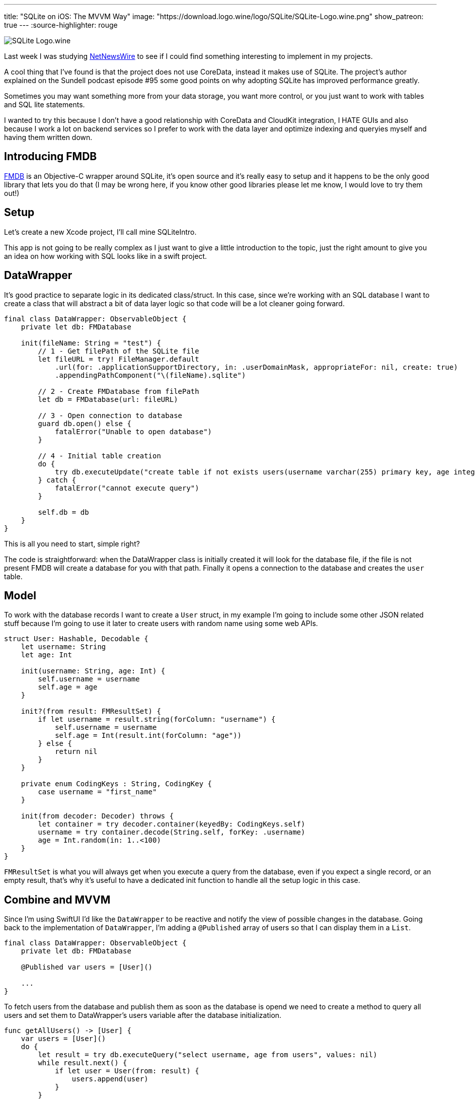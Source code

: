 ---
title: "SQLite on iOS: The MVVM Way"
image: "https://download.logo.wine/logo/SQLite/SQLite-Logo.wine.png"
show_patreon: true
---
:source-highlighter: rouge

image:https://download.logo.wine/logo/SQLite/SQLite-Logo.wine.png[align="center"]

Last week I was studying
https://github.com/Ranchero-Software/NetNewsWire[NetNewsWire]
to see if I could find something interesting
to implement in my projects.

A cool thing that I’ve found is that the project does not use CoreData,
instead it makes use of SQLite. The project’s author explained on the
Sundell podcast episode #95 some good points on why adopting SQLite has
improved performance greatly.

Sometimes you may want something more from your data storage, you want
more control, or you just want to work with tables and SQL lite statements.

I wanted to try this because I don't have a good relationship with CoreData
and CloudKit integration, I HATE GUIs and also because I work a lot on backend
services so I prefer to work with the data layer and optimize indexing and queryies
myself and having them written down.

== Introducing FMDB

https://github.com/ccgus/fmdb[FMDB] is an Objective-C wrapper around SQLite,
it's open source and it's really easy to setup and it happens to be the only
good library that lets you do that (I may be wrong here, if you know other
good libraries please let me know, I would love to try them out!)

== Setup

Let's create a new Xcode project, I'll call mine SQLiteIntro.

This app is not going to be really complex as I just want to give a
little introduction to the topic, just the right amount to give you an idea
on how working with SQL looks like in a swift project.

== DataWrapper

It's good practice to separate logic in its dedicated class/struct. In this case,
since we're working with an SQL database I want to create a class that will abstract
a bit of data layer logic so that code will be a lot cleaner going forward.

```swift
final class DataWrapper: ObservableObject {
    private let db: FMDatabase

    init(fileName: String = "test") {
        // 1 - Get filePath of the SQLite file
        let fileURL = try! FileManager.default
            .url(for: .applicationSupportDirectory, in: .userDomainMask, appropriateFor: nil, create: true)
            .appendingPathComponent("\(fileName).sqlite")

        // 2 - Create FMDatabase from filePath
        let db = FMDatabase(url: fileURL)

        // 3 - Open connection to database
        guard db.open() else {
            fatalError("Unable to open database")
        }

        // 4 - Initial table creation
        do {
            try db.executeUpdate("create table if not exists users(username varchar(255) primary key, age integer)", values: nil)
        } catch {
            fatalError("cannot execute query")
        }

        self.db = db
    }
}
```

This is all you need to start, simple right?

The code is straightforward: when the DataWrapper class is initially created it
will look for the database file, if the file is not present FMDB will create a
database for you with that path. Finally it opens a connection to the database
and creates the `user` table.

== Model

To work with the database records I want to create a `User` struct, in my
example I'm going to include some other JSON related stuff because I'm going to
use it later to create users with random name using some web APIs.

```swift
struct User: Hashable, Decodable {
    let username: String
    let age: Int

    init(username: String, age: Int) {
        self.username = username
        self.age = age
    }

    init?(from result: FMResultSet) {
        if let username = result.string(forColumn: "username") {
            self.username = username
            self.age = Int(result.int(forColumn: "age"))
        } else {
            return nil
        }
    }

    private enum CodingKeys : String, CodingKey {
        case username = "first_name"
    }

    init(from decoder: Decoder) throws {
        let container = try decoder.container(keyedBy: CodingKeys.self)
        username = try container.decode(String.self, forKey: .username)
        age = Int.random(in: 1..<100)
    }
}
```

`FMResultSet` is what you will always get when you execute a query from the
database, even if you expect a single record, or an empty result, that's why
it's useful to have a dedicated init function to handle all the setup logic in
this case.

== Combine and MVVM

Since I'm using SwiftUI I'd like the `DataWrapper` to be reactive and notify the
view of possible changes in the database. Going back to the implementation of
`DataWrapper`, I'm adding a `@Published` array of users so that I can display
them in a `List`.

```swift
final class DataWrapper: ObservableObject {
    private let db: FMDatabase

    @Published var users = [User]()

    ...
}
```

To fetch users from the database and publish them as soon as the database is
opend we need to create a method to query all users and set them to
DataWrapper's users variable after the database initialization.

```swift
func getAllUsers() -> [User] {
    var users = [User]()
    do {
        let result = try db.executeQuery("select username, age from users", values: nil)
        while result.next() {
            if let user = User(from: result) {
                users.append(user)
            }
        }
        return users
    } catch {
        return users
    }
}
```

and place this call at the bottom of the `init` method of `DataWrapper`

```swift
users = getAllUsers()
```

Now when you first fire `DataWrapper` it will automatically
fetch all the users and they will be ready to be used in SwiftUI.

I'll create an `insert` function that I'm going to use later

```swift
func insert(_ user: User) {
    do {
        try db.executeUpdate(
            """
            insert into users (username, age)
            values (?, ?)
            """,
            values: [user.username, user.age]
        )
        users.append(user)
    } catch {
        fatalError("cannot insert user: \(error)")
    }
}
```

== A Quick SwiftUI View

I want to create a `List` that displays all the users that the database contains
and also create a simple function that queries a web API to get a random username
and inserts a new user into the database.

```swift
struct ContentView: View {
    @EnvironmentObject var db: DataWrapper

    var body: some View {
        NavigationView {
            List(db.users, id: \.self) { user in
                HStack {
                    Text(user.username)
                    Spacer()
                    Text("\(user.age)")
                }
            }

            .navigationTitle("Users")
            .toolbar {
                ToolbarItem(id: "plus", placement: .navigationBarTrailing, showsByDefault: true) {
                    Button(action: {
                        createRandomUser()
                    }, label: {
                        Image(systemName: "plus")
                    })
                }
            }
        }
    }

    private func createRandomUser() {
        let url = URL(string: "https://random-data-api.com/api/name/random_name")!
        let task = URLSession.shared.dataTask(with: url) { data, response, error in
            guard let data = data else {
                fatalError("No data")
            }

            DispatchQueue.main.async {
                let user = try! JSONDecoder().decode(User.self, from: data)
                db.insert(user)
            }
        }
        task.resume()
    }
}
```

If you run your app now, you will be presented with an empty
list, but if you press the plus button you will start to
insert stuff in the database and names will begin to appear
reactively in your list.

image:https://media.giphy.com/media/bBV1Sbs5soDaEuqQh0/giphy.gif[align="center"]

== Conclusion

This was a very simple scenario that might not show a huge
boost in performance with respect to the CoreData version, but
it's a different way to store data in a more familiar SQLite database.

If you want more control over your data, SQLite and the power of SQL
will certainly not let you down. SQLite could improve
performance in applications that need fine grained control
and aimed query optimizations. It's also easier to sync data
with CloudKit since now you just have to sync the sqlite file
without dealing with all the CoreData tables and different versions.

I'm working on an article that talks about migration strategies with SQLite,
so if you want to know more stay tuned!
